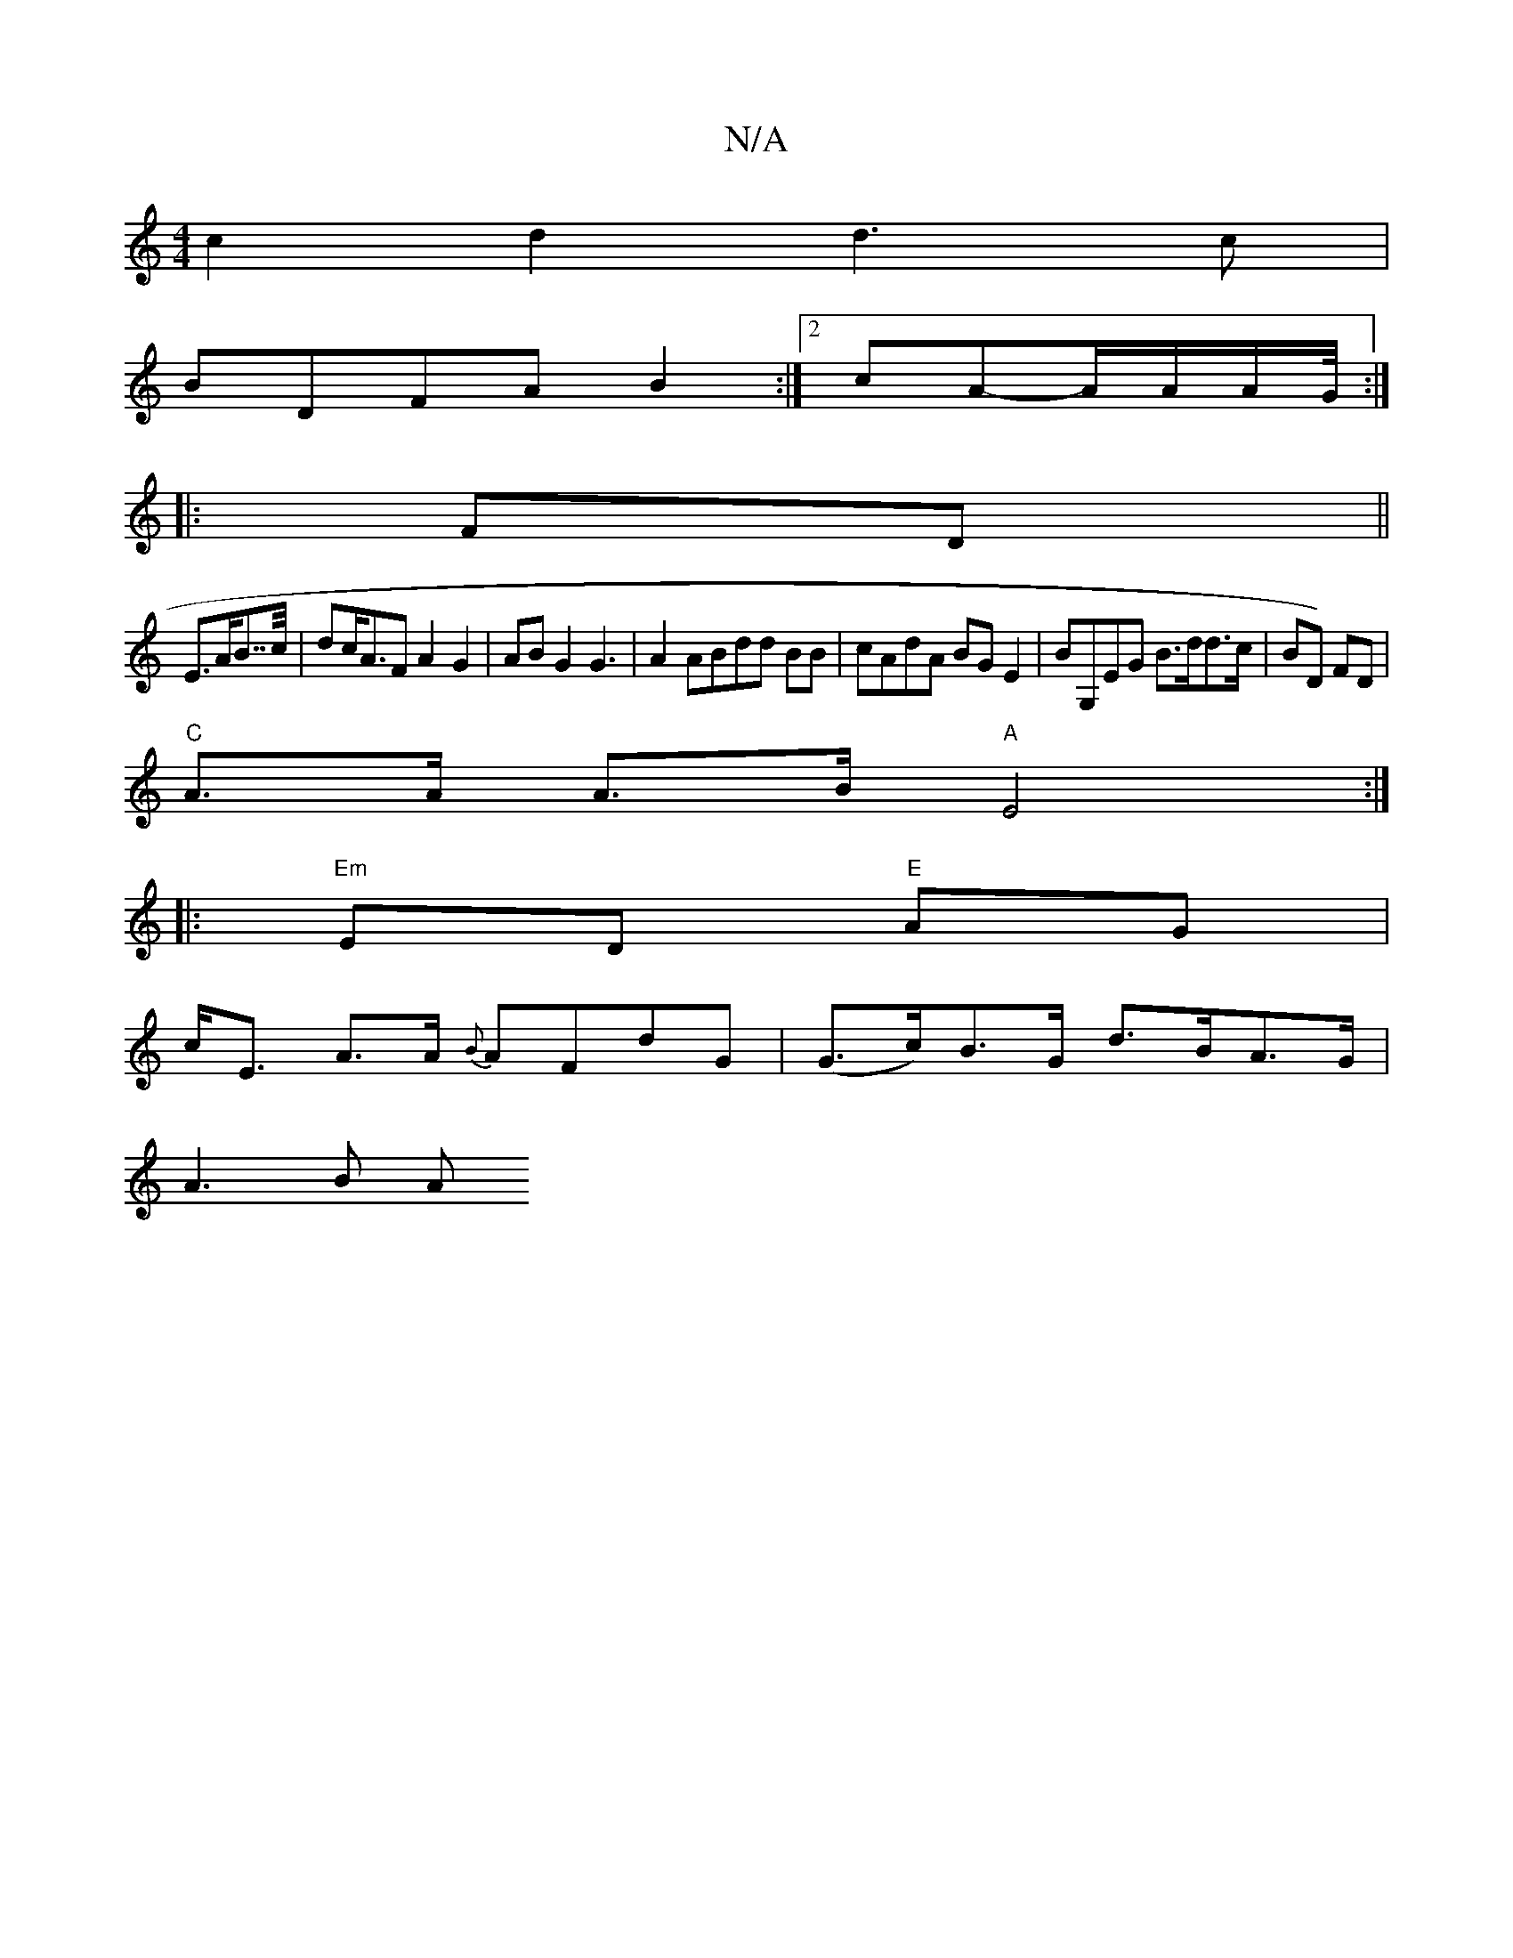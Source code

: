 X:1
T:N/A
M:4/4
R:N/A
K:Cmajor
c2d2 d3 c|
BDFA B2:|2 cA-A/2A/2A/2G/4:|
|:FD||
E>AB>>c | dc<AF A2 G2|AB G2 G3|A2 ABdd BB|cAdA BGE2|BG,EG B>dd>c | BD) FD |
"C"A>A A>B "A"E4:|
|: "Em" ED "E"AG |
c<E A>A {B}AFdG| (G>c)B>G d>BA>G|
A3B A